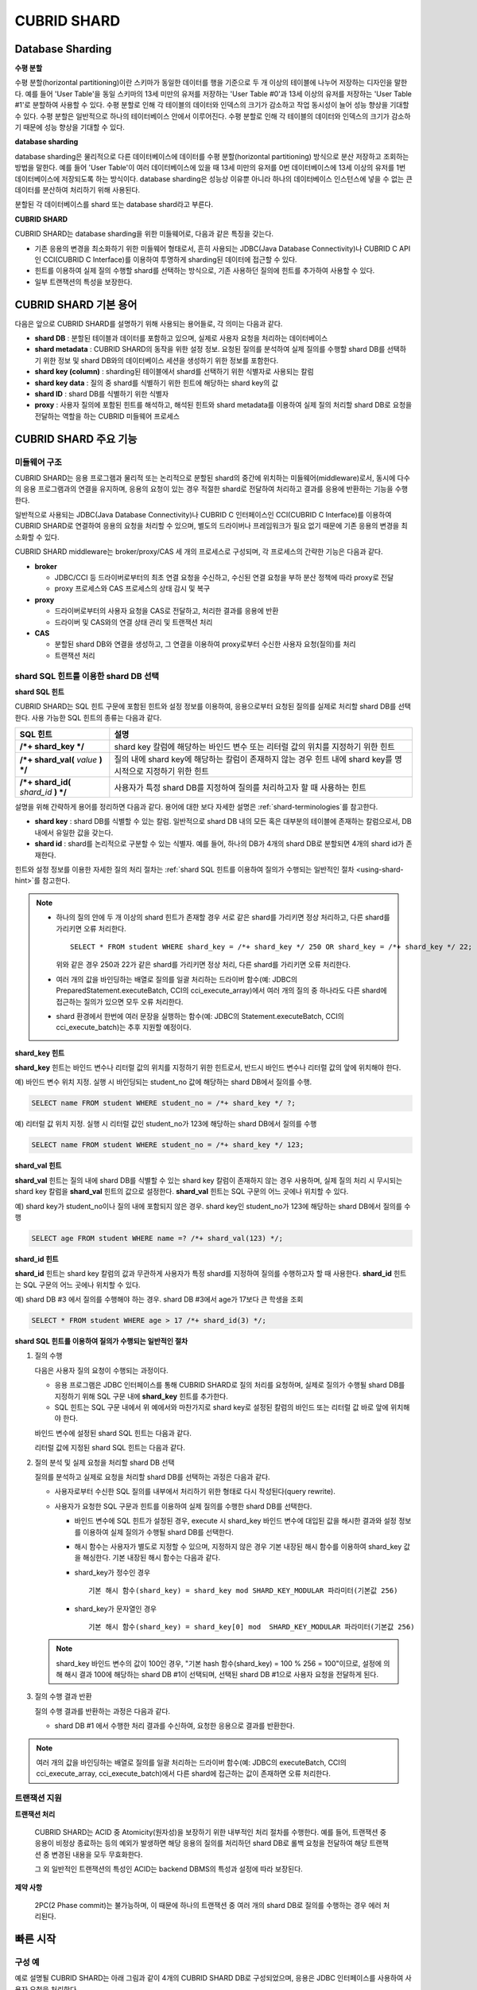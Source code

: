 ************
CUBRID SHARD
************

Database Sharding
=================

**수평 분할**

수평 분할(horizontal partitioning)이란 스키마가 동일한 데이터를 행을 기준으로 두 개 이상의 테이블에 나누어 저장하는 디자인을 말한다. 예를 들어 'User Table'을 동일 스키마의 13세 미만의 유저를 저장하는 'User Table #0'과 13세 이상의 유저를 저장하는 'User Table #1'로 분할하여 사용할 수 있다. 수평 분할로 인해 각 테이블의 데이터와 인덱스의 크기가 감소하고 작업 동시성이 늘어 성능 향상을 기대할 수 있다. 수평 분할은 일반적으로 하나의 테이터베이스 안에서 이루어진다. 수평 분할로 인해 각 테이블의 데이터와 인덱스의 크기가 감소하기 때문에 성능 향상을 기대할 수 있다.

.. image:: /images/image38.png

**database sharding**

database sharding은 물리적으로 다른 데이터베이스에 데이터를 수평 분할(horizontal partitioning) 방식으로 분산 저장하고 조회하는 방법을 말한다. 예를 들어 'User Table'이 여러 데이터베이스에 있을 때 13세 미만의 유저를 0번 데이터베이스에 13세 이상의 유저를 1번 데이터베이스에 저장되도록 하는 방식이다. database sharding은 성능상 이유뿐 아니라 하나의 데이터베이스 인스턴스에 넣을 수 없는 큰 데이터를 분산하여 처리하기 위해 사용된다.

분할된 각 데이터베이스를 shard 또는 database shard라고 부른다.

.. image:: /images/image39.png

**CUBRID SHARD**

CUBRID SHARD는 database sharding을 위한 미들웨어로, 다음과 같은 특징을 갖는다.

*   기존 응용의 변경을 최소화하기 위한 미들웨어 형태로서, 흔히 사용되는 JDBC(Java Database Connectivity)나 CUBRID C API인 CCI(CUBRID C Interface)를 이용하여 투명하게 sharding된 데이터에 접근할 수 있다.
*   힌트를 이용하여 실제 질의 수행할 shard를 선택하는 방식으로, 기존 사용하던 질의에 힌트를 추가하여 사용할 수 있다.
*   일부 트랜잭션의 특성을 보장한다.

.. _shard-terminologies:

CUBRID SHARD 기본 용어
======================

다음은 앞으로 CUBRID SHARD를 설명하기 위해 사용되는 용어들로, 각 의미는 다음과 같다.

*   **shard DB** : 분할된 테이블과 데이터를 포함하고 있으며, 실제로 사용자 요청을 처리하는 데이터베이스
*   **shard metadata** : CUBRID SHARD의 동작을 위한 설정 정보. 요청된 질의를 분석하여 실제 질의를 수행할 shard DB를 선택하기 위한 정보 및 shard DB와의 데이터베이스 세션을 생성하기 위한 정보를 포함한다.
*   **shard key (column)** : sharding된 테이블에서 shard를 선택하기 위한 식별자로 사용되는 칼럼
*   **shard key data** : 질의 중 shard를 식별하기 위한 힌트에 해당하는 shard key의 값
*   **shard ID** : shard DB를 식별하기 위한 식별자
*   **proxy** : 사용자 질의에 포함된 힌트를 해석하고, 해석된 힌트와 shard metadata를 이용하여 실제 질의 처리할 shard DB로 요청을 전달하는 역할을 하는 CUBRID 미들웨어 프로세스

CUBRID SHARD 주요 기능
======================

미들웨어 구조
-------------

CUBRID SHARD는 응용 프로그램과 물리적 또는 논리적으로 분할된 shard의 중간에 위치하는 미들웨어(middleware)로서, 동시에 다수의 응용 프로그램과의 연결을 유지하며, 응용의 요청이 있는 경우 적절한 shard로 전달하여 처리하고 결과를 응용에 반환하는 기능을 수행한다.

.. image:: /images/image40.png

일반적으로 사용되는 JDBC(Java Database Connectivity)나 CUBRID C 인터페이스인 CCI(CUBRID C Interface)를 이용하여 CUBRID SHARD로 연결하여 응용의 요청을 처리할 수 있으며, 별도의 드라이버나 프레임워크가 필요 없기 때문에 기존 응용의 변경을 최소화할 수 있다.

CUBRID SHARD middleware는 broker/proxy/CAS 세 개의 프로세스로 구성되며, 각 프로세스의 간략한 기능은 다음과 같다.

.. image:: /images/image41.png

*   **broker**

    *   JDBC/CCI 등 드라이버로부터의 최초 연결 요청을 수신하고, 수신된 연결 요청을 부하 분산 정책에 따라 proxy로 전달
    *   proxy 프로세스와 CAS 프로세스의 상태 감시 및 복구

*   **proxy**

    *   드라이버로부터의 사용자 요청을 CAS로 전달하고, 처리한 결과를 응용에 반환
    *   드라이버 및 CAS와의 연결 상태 관리 및 트랜잭션 처리

*   **CAS**

    *   분할된 shard DB와 연결을 생성하고, 그 연결을 이용하여 proxy로부터 수신한 사용자 요청(질의)를 처리
    *   트랜잭션 처리

shard SQL 힌트를 이용한 shard DB 선택
-------------------------------------

**shard SQL 힌트**

CUBRID SHARD는 SQL 힌트 구문에 포함된 힌트와 설정 정보를 이용하여, 응용으로부터 요청된 질의를 실제로 처리할 shard DB를 선택한다. 사용 가능한 SQL 힌트의 종류는 다음과 같다.

+----------------------+----------------------------------------------------------------------------------+
| SQL 힌트             | 설명                                                                             |
+======================+==================================================================================+
| **/*+ shard_key */** | shard key 칼럼에 해당하는 바인드 변수 또는 리터럴 값의 위치를 지정하기 위한 힌트 |
+----------------------+----------------------------------------------------------------------------------+
| **/*+ shard_val(**   | 질의 내에 shard key에 해당하는 칼럼이 존재하지 않는 경우 힌트 내에               |
| *value*              | shard key를 명시적으로 지정하기 위한 힌트                                        |
| **) */**             |                                                                                  |
+----------------------+----------------------------------------------------------------------------------+
| **/*+ shard_id(**    | 사용자가 특정 shard DB를 지정하여 질의를 처리하고자 할 때 사용하는               |
| *shard_id*           | 힌트                                                                             |
| **) */**             |                                                                                  |
+----------------------+----------------------------------------------------------------------------------+

설명을 위해 간략하게 용어를 정리하면 다음과 같다. 용어에 대한 보다 자세한 설명은 :ref:`shard-terminologies`\ 를 참고한다.

*   **shard key** : shard DB를 식별할 수 있는 칼럼. 일반적으로 shard DB 내의 모든 혹은 대부분의 테이블에 존재하는 칼럼으로서, DB 내에서 유일한 값을 갖는다.
*   **shard id** : shard를 논리적으로 구분할 수 있는 식별자. 예를 들어, 하나의 DB가 4개의 shard DB로 분할되면 4개의 shard id가 존재한다.

힌트와 설정 정보를 이용한 자세한 질의 처리 절차는 :ref:`shard SQL 힌트를 이용하여 질의가 수행되는 일반적인 절차 <using-shard-hint>`\ 를 참고한다.

.. note::

    *   하나의 질의 안에 두 개 이상의 shard 힌트가 존재할 경우 서로 같은 shard를 가리키면 정상 처리하고, 다른 shard를 가리키면 오류 처리한다. 
    
        ::

            SELECT * FROM student WHERE shard_key = /*+ shard_key */ 250 OR shard_key = /*+ shard_key */ 22;

        위와 같은 경우 250과 22가 같은 shard를 가리키면 정상 처리, 다른 shard를 가리키면 오류 처리한다.

    *   여러 개의 값을 바인딩하는 배열로 질의를 일괄 처리하는 드라이버 함수(예: JDBC의 PreparedStatement.executeBatch, CCI의 cci_execute_array)에서 여러 개의 질의 중 하나라도 다른 shard에 접근하는 질의가 있으면 모두 오류 처리한다. 

    *   shard 환경에서 한번에 여러 문장을 실행하는 함수(예: JDBC의 Statement.executeBatch, CCI의 cci_execute_batch)는 추후 지원할 예정이다.

**shard_key 힌트**

**shard_key** 힌트는 바인드 변수나 리터럴 값의 위치를 지정하기 위한 힌트로서, 반드시 바인드 변수나 리터럴 값의 앞에 위치해야 한다.

예) 바인드 변수 위치 지정. 실행 시 바인딩되는 student_no 값에 해당하는 shard DB에서 질의를 수행.

.. code-block:: sql

    SELECT name FROM student WHERE student_no = /*+ shard_key */ ?;

예) 리터럴 값 위치 지정. 실행 시 리터럴 값인 student_no가 123에 해당하는 shard DB에서 질의를 수행

.. code-block:: sql

    SELECT name FROM student WHERE student_no = /*+ shard_key */ 123;

**shard_val 힌트**

**shard_val** 힌트는 질의 내에 shard DB를 식별할 수 있는 shard key 칼럼이 존재하지 않는 경우 사용하며, 실제 질의 처리 시 무시되는 shard key 칼럼을 **shard_val** 힌트의 값으로 설정한다. **shard_val** 힌트는 SQL 구문의 어느 곳에나 위치할 수 있다.

예) shard key가 student_no이나 질의 내에 포함되지 않은 경우. shard key인 student_no가 123에 해당하는 shard DB에서 질의를 수행

.. code-block:: sql

    SELECT age FROM student WHERE name =? /*+ shard_val(123) */;

**shard_id 힌트**

**shard_id** 힌트는 shard key 칼럼의 값과 무관하게 사용자가 특정 shard를 지정하여 질의를 수행하고자 할 때 사용한다. **shard_id** 힌트는 SQL 구문의 어느 곳에나 위치할 수 있다.

예) shard DB #3 에서 질의를 수행해야 하는 경우. shard DB #3에서 age가 17보다 큰 학생을 조회

.. code-block:: sql

    SELECT * FROM student WHERE age > 17 /*+ shard_id(3) */;

.. _using-shard-hint:

**shard SQL 힌트를 이용하여 질의가 수행되는 일반적인 절차**

#.  질의 수행

    다음은 사용자 질의 요청이 수행되는 과정이다.

    .. image:: /images/image42.png

    *   응용 프로그램은 JDBC 인터페이스를 통해 CUBRID SHARD로 질의 처리를 요청하며, 실제로 질의가 수행될 shard DB를 지정하기 위해 SQL 구문 내에 **shard_key** 힌트를 추가한다.

    *   SQL 힌트는 SQL 구문 내에서 위 예에서와 마찬가지로 shard key로 설정된 칼럼의 바인드 또는 리터럴 값 바로 앞에 위치해야 한다.

    바인드 변수에 설정된 shard SQL 힌트는 다음과 같다.

    .. image:: /images/image43.png

    리터럴 값에 지정된 shard SQL 힌트는 다음과 같다.

    .. image:: /images/image44.png

#.  질의 분석 및 실제 요청을 처리할 shard DB 선택

    질의를 분석하고 실제로 요청을 처리할 shard DB를 선택하는 과정은 다음과 같다.

    .. image:: /images/image45.png

    *   사용자로부터 수신한 SQL 질의를 내부에서 처리하기 위한 형태로 다시 작성된다(query rewrite).
    *   사용자가 요청한 SQL 구문과 힌트를 이용하여 실제 질의를 수행한 shard DB를 선택한다.

        *   바인드 변수에 SQL 힌트가 설정된 경우, execute 시 shard_key 바인드 변수에 대입된 값을 해시한 결과와 설정 정보를 이용하여 실제 질의가 수행될 shard DB를 선택한다.

        *   해시 함수는 사용자가 별도로 지정할 수 있으며, 지정하지 않은 경우 기본 내장된 해시 함수를 이용하여 shard_key 값을 해싱한다. 기본 내장된 해시 함수는 다음과 같다.

        *   shard_key가 정수인 경우 

            ::

                기본 해시 함수(shard_key) = shard_key mod SHARD_KEY_MODULAR 파라미터(기본값 256)

        *   shard_key가 문자열인 경우

            ::

                기본 해시 함수(shard_key) = shard_key[0] mod  SHARD_KEY_MODULAR 파라미터(기본값 256)

    .. note::

        shard_key 바인드 변수의 값이 100인 경우, "기본 hash 함수(shard_key) = 100 % 256 = 100"이므로, 설정에 의해 해시 결과 100에 해당하는 shard DB #1이 선택되며, 선택된 shard DB #1으로 사용자 요청을 전달하게 된다.

#.  질의 수행 결과 반환

    질의 수행 결과를 반환하는 과정은 다음과 같다.

    .. image:: /images/image46.png

    *   shard DB #1 에서 수행한 처리 결과를 수신하여, 요청한 응용으로 결과를 반환한다.
        
.. note::

    여러 개의 값을 바인딩하는 배열로 질의를 일괄 처리하는 드라이버 함수(예: JDBC의 executeBatch, CCI의 cci_execute_array, cci_execute_batch)에서 다른 shard에 접근하는 값이 존재하면 오류 처리한다.

트랜잭션 지원
-------------

**트랜잭션 처리**

    CUBRID SHARD는 ACID 중 Atomicity(원자성)을 보장하기 위한 내부적인 처리 절차를 수행한다. 예를 들어, 트랜잭션 중 응용이 비정상 종료하는 등의 예외가 발생하면 해당 응용의 질의를 처리하던 shard DB로 롤백 요청을 전달하여 해당 트랜잭션 중 변경된 내용을 모두 무효화한다.

    그 외 일반적인 트랜잭션의 특성인 ACID는 backend DBMS의 특성과 설정에 따라 보장된다.

**제약 사항**

    2PC(2 Phase commit)는 불가능하며, 이 때문에 하나의 트랜잭션 중 여러 개의 shard DB로 질의를 수행하는 경우 에러 처리된다.

빠른 시작
=========

구성 예
-------

예로 설명될 CUBRID SHARD는 아래 그림과 같이 4개의 CUBRID SHARD DB로 구성되었으며, 응용은 JDBC 인터페이스를 사용하여 사용자 요청을 처리한다.

.. image:: /images/image49.png

**shard DB 및 사용자 계정 생성 후 시작**

위 구성의 예와 같이 각 shard DB 노드에서 shard DB 및 사용자 계정을 생성한 후 데이터베이스를 인스턴스를 시작한다.

*   shard DB 이름 : *shard1*
*   shard DB 사용자 계정 : *shard*
*   shard DB 사용자 비밀번호 : *shard123*

::

    sh> # CUBRID SHARD DB 생성
    sh> cubrid createdb shard1 en_US

    sh> # CUBRID SHARD 사용자 계정 생성
    sh> csql -S -u dba shard1 -c "create user shard password 'shard123'"

    sh> # CUBRID SHARD DB 시작
    sh> cubrid server start shard1

shard 설정 변경
---------------

**cubrid_broker.conf**

**cubrid_broker.conf.shard**\ 를 참조하여 **cubrid_broker.conf**\ 를 아래와 같이 변경한다.

.. warning:: 포트 번호 및 공유 메모리 식별자는 현재 시스템에서 사용하지 않는 값으로 적절히 변경해야 한다.

::

    [broker]
    MASTER_SHM_ID           =30001
    ADMIN_LOG_FILE          =log/broker/cubrid_broker.log
     
    [%shard1]
    SERVICE                 =ON
    BROKER_PORT             =36000
    MIN_NUM_APPL_SERVER     =20  
    MAX_NUM_APPL_SERVER     =40  
    APPL_SERVER_SHM_ID      =36000
    LOG_DIR                 =log/broker/sql_log
    ERROR_LOG_DIR           =log/broker/error_log
    SQL_LOG                 =ON
    TIME_TO_KILL            =120
    SESSION_TIMEOUT         =300
    KEEP_CONNECTION         =ON
    MAX_PREPARED_STMT_COUNT =1024
    SHARD                   =ON
    SHARD_DB_NAME           =shard1
    SHARD_DB_USER           =shard
    SHARD_DB_PASSWORD       =shard123
    SHARD_NUM_PROXY         =1  
    SHARD_PROXY_LOG_DIR     =log/broker/proxy_log
    SHARD_PROXY_LOG         =ERROR
    SHARD_MAX_CLIENTS       =256
    SHARD_PROXY_SHM_ID      =36090
    SHARD_CONNECTION_FILE   =shard_connection.txt
    SHARD_KEY_FILE          =shard_key.txt

CUBRID의 경우 **shard_connection.txt**\ 에 서버의 포트 번호를 별도로 설정하지 않고 **cubrid.conf** 설정 파일의 **cubrid_port_id** 파라미터를 사용하므로, **cubrid.conf** 의 **cubrid_port_id** 파라미터를 서버와 동일하게 설정한다. ::

    # TCP port id for the CUBRID programs (used by all clients).
    cubrid_port_id=41523

**shard_key.txt**

shard key 해시 값에 대한 shard DB 매핑 설정 파일인 **shard_key.txt** 파일을 아래와 같이 설정한다.

*   [%shard_key] : shard key 섹션 설정
*   기본 해시 함수에 의한 shard key 해시 결과가 0~63인 경우 shard #0 에서 질의 수행
*   기본 해시 함수에 의한 shard key 해시 결과가 64~127인 경우 shard #1 에서 질의 수행
*   기본 해시 함수에 의한 shard key 해시 결과가 128~191인 경우 shard #2 에서 질의 수행
*   기본 해시 함수에 의한 shard key 해시 결과가 192~255인 경우 shard #3 에서 질의 수행

::

    [%shard_key]
    #min    max     shard_id
    0       63      0
    64      127     1
    128     191     2
    192     255     3

**shard_connection.txt**

shard 구성 데이터베이스 설정 파일인 **shard_connection.txt** 파일을 아래와 같이 설정한다.

*   shard #0의 실제 데이터베이스 이름과 connection 정보
*   shard #1의 실제 데이터베이스 이름과 connection 정보
*   shard #2의 실제 데이터베이스 이름과 connection 정보
*   shard #3의 실제 데이터베이스 이름과 connection 정보

::

    # shard-id  real-db-name  connection-info
    #                         * cubrid : hostname, hostname, ...
    0           shard1        HostA
    1           shard1        HostB
    2           shard1        HostC
    3           shard1        HostD

서비스 시작 및 모니터링
-----------------------

**CUBRID SHARD 시작**

CUBRID SHARD 기능을 사용하려면 아래와 같이 브로커를 구동한다. ::

    sh> cubrid broker start
    @ cubrid broker start
    ++ cubrid broker start: success

**CUBRID SHARD 상태 조회**

아래와 같이 CUBRID SHARD의 상태를 조회하여, 설정된 파라미터와 프로세스의 상태를 확인한다. ::

    sh> cubrid broker status
    @ cubrid broker status
    % shard1
    ----------------------------------------------------------------
    ID     PID     QPS   LQS PSIZE STATUS       
    ----------------------------------------------------------------
    1-0-1  21272     0     0 53292 IDLE         
    1-1-1  21273     0     0 53292 IDLE         
    1-2-1  21274     0     0 53292 IDLE         
    1-3-1  21275     0     0 53292 IDLE
     
    sh> cubrid broker status -f
    @ cubrid broker status
    % shard1
    ----------------------------------------------------------------------------------------------------------------------------------------------------------
    ID     PID     QPS   LQS PSIZE STATUS          LAST ACCESS TIME               DB             HOST   LAST CONNECT TIME    SQL_LOG_MODE
    ----------------------------------------------------------------------------------------------------------------------------------------------------------
    1-0-1  21272     0     0 53292 IDLE         2013/01/31 15:00:24    shard1@HostA           HostA 2013/01/31 15:00:25               -
    1-1-1  21273     0     0 53292 IDLE         2013/01/31 15:00:24    shard1@HostB           HostB 2013/01/31 15:00:25               -
    1-2-1  21274     0     0 53292 IDLE         2013/01/31 15:00:24    shard1@HostC           HostC 2013/01/31 15:00:25               -
    1-3-1  21275     0     0 53292 IDLE         2013/01/31 15:00:24    shard1@HostD           HostD 2013/01/31 15:00:25               -

응용 예제 프로그램 작성
-----------------------

간단한 Java 프로그램을 이용하여 CUBRID SHARD 기능이 정상 동작함을 확인한다.

**예제 테이블 생성**

모든 shard DB에서 예제 프로그램을 위한 임시 테이블을 아래와 같이 생성한다. ::

    sh> csql -C -u shard -p 'shard123' shard1@localhost -c "create table student (s_no int, s_name varchar, s_age int, primary key(s_no))"    

**예제 프로그램 작성**

다음은 0~1023번의 학생 정보를 shard DB로 입력하는 예제 프로그램이다. 앞선 절차에서 수정한 **cubrid_broker.conf** 를 확인하여 주소/포트 및 사용자 정보를 연결 URL에 설정한다.

.. code-block:: java

    import java.sql.DriverManager;
    import java.sql.Connection;
    import java.sql.SQLException;
    import java.sql.Statement;
    import java.sql.ResultSet;
    import java.sql.ResultSetMetaData;
    import java.sql.PreparedStatement;
    import java.sql.Date;
    import java.sql.*;
    import cubrid.jdbc.driver.*;
     
    public class TestInsert {
     
            static  {
                    try {
                            Class.forName("cubrid.jdbc.driver.CUBRIDDriver");
                    } catch (ClassNotFoundException e) {
                            throw new RuntimeException(e);
                    }
            }
     
            public static void DoTest(int thread_id) throws SQLException {
                    Connection connection = null;
     
                    try {
                            connection = DriverManager.getConnection("jdbc:cubrid:localhost:36000:shard1:::?charSet=utf8", "shard", "shard123");
                            connection.setAutoCommit(false);
     
                            for (int i=0; i < 1024; i++) {
                                    String query = "INSERT INTO student VALUES (/*+ shard_key */ ?, ?, ?)";
                                    PreparedStatement query_stmt = connection.prepareStatement(query);
     
                                    String name="name_" + i;
                                    query_stmt.setInt(1, i);
                                    query_stmt.setString(2, name);
                                    query_stmt.setInt(3, (i%64)+10);
     
                                    query_stmt.executeUpdate();
                                    System.out.print(".");
     
                                    query_stmt.close();
                                    connection.commit();
                            }
     
                            connection.close();
                    } catch(SQLException e) {
                            System.out.print("exception occurs : " + e.getErrorCode() + " - " + e.getMessage());
                            System.out.println();
                            connection.close();
                    }
            }
     
     
            /**
             * @param args
             */
            public static void main(String[] args) {
                    // TODO Auto-generated method stub
     
                    try {
                            DoTest(1);
                    } catch(Exception e){
                            e.printStackTrace();
                    }
            }
    }

**예제 프로그램 수행**

위에서 작성한 예제 프로그램을 다음과 같이 수행한다. ::

    sh> javac -cp ".:$CUBRID/jdbc/cubrid_jdbc.jar" *.java
    sh> java -cp ".:$CUBRID/jdbc/cubrid_jdbc.jar" TestInsert

**결과 확인**

각 shard DB에서 질의를 수행하여 의도한 대로 분할된 정보가 정확하게 입력되었는지 확인한다.

*   shard #0 

    ::

        sh> csql -C -u shard -p 'shard123' shard1@localhost -c "select * from student order by s_no"
         
                 s_no  s_name                      s_age
        ================================================
                    0  'name_0'                       10
                    1  'name_1'                       11
                    2  'name_2'                       12
                    3  'name_3'                       13
                    ...

*   shard #1 

    ::

        sh> $ csql -C -u shard -p 'shard123' shard1@localhost -c "select * from student order by s_no"
         
                 s_no  s_name                      s_age
        ================================================
                   64  'name_64'                      10
                   65  'name_65'                      11
                   66  'name_66'                      12
                   67  'name_67'                      13  
                   ...

*   shard #2 

    ::

        sh> $ csql -C -u shard -p 'shard123' shard1@localhost -c "select * from student order by s_no"
         
                  s_no  s_name                      s_age
        =================================================
                   128  'name_128'                     10
                   129  'name_129'                     11
                   130  'name_130'                     12
                   131  'name_131'                     13
                   ...

*   shard #3 

    ::

        sh> $ csql -C -u shard -p 'shard123' shard1@localhost -c "select * from student order by s_no"
         
                 s_no  s_name                      s_age
        ================================================
                  192  'name_192'                     10
                  193  'name_193'                     11
                  194  'name_194'                     12
                  195  'name_195'                     13
                  ...

.. _shard-configuration:

구성 및 설정
============

구성
----

CUBRID SHARD는 미들웨어로서 아래의 그림과 같이 broker, proxy, CAS 프로세스로 구성된다.

.. image:: /images/image50.png

.. _default-shard-conf:

설정
----

CUBRID SHARD 기능을 사용하려면 **cubrid_broker.conf** 파일에서 SHARD 관련 프로세스들의 실행에 필요한 파라미터를 설정하고, shard 연결 파일(SHARD_CONNECTION_FILE)과 shard key 파일(SHARD_KEY_FILE)을 설정해야 한다.

cubrid_broker.conf
^^^^^^^^^^^^^^^^^^

**cubrid_broker.conf** 는 CUBRID SHARD 기능을 설정할 때 사용한다. 설정 시 **cubrid_broker.conf.shard**\ 를 참고하며, **cubrid_broker.conf**\ 에 대한 자세한 내용은 :ref:`broker-configuration`\ 을 참고한다.

.. _shard-connection-file:

shard 연결 파일(SHARD_CONNECTION_FILE)
^^^^^^^^^^^^^^^^^^^^^^^^^^^^^^^^^^^^^^

CUBRID SHARD는 브로커 구동 시  **cubrid_broker.conf**\ 의 **SHARD_CONNECTION_FILE** 파라미터에 지정된 shard 연결 설정 파일을 로딩하여 backend shard DB와의 연결을 수행한다.

설정 할 수 있는 shard DB 의 최대 개수는 256 개 이다.

**cubrid_broker.conf**\ 에 **SHARD_CONNECTION_FILE**\ 을 별도로 지정하지 않은 경우에는 기본값인 **shard_connection.txt** 파일을 로딩한다.

**기본 형식**

shard 연결 설정 파일의 기본적인 예와 형식은 아래와 같다. ::

    #
    # shard-id      real-db-name    connection-info
    #                               * cubrid : hostname, hostname, ...
     
    # CUBRID
    0               shard1          HostA  
    1               shard1          HostB
    2               shard1          HostC
    3               shard1          HostD
     
.. note:: 일반적인 CUBRID 설정과 마찬가지로 # 이후 내용은 주석으로 처리된다.

**CUBRID**

backend shard DB가 CUBRID인 경우 연결 설정 파일의 형식은 다음과 같다. ::

    # CUBRID
    # shard-id      real-db-name            connection-info
    # shard 식별자( >0 )        각 backend shard DB 의 실제 이름    호스트 이름
     
    0           shard_db_1          host1
    1           shard_db_2          host2
    2           shard_db_3          host3
    3           shard_db_4          host4

CUBRID의 경우 별도의 backend shard DB의 포트 번호를 위 설정 파일에 지정하지 않고, **cubrid.conf**\ 의 **CUBRID_PORT_ID** 파라미터를 사용한다. **cubrid.conf** 파일은 기본적으로 **$CUBRID/conf** 디렉터리에 위치한다. ::

    $ vi cubrid.conf

    ...
    
    # TCP port id for the CUBRID programs (used by all clients).
    cubrid_port_id=41523

.. _shard-key-configuration-file:

shard key 파일(SHARD_KEY_FILE)
^^^^^^^^^^^^^^^^^^^^^^^^^^^^^^

CUBRID SHARD는 시작 시 기본 설정 파일인 **cubrid_broker.conf** 의 **SHARD_KEY_FILE** 파라미터에 지정된 shard key 설정 파일을 로딩하여 사용자 요청을 어떤 backend shard DB에서 처리해야 할지 결정하는 데 사용한다.

**cubrid_broker.conf** 에 **SHARD_KEY_FILE** 을 별도로 지정하지 않은 경우에는 기본값인 **shard_key.txt** 파일을 로딩한다.

**형식**

shard key 설정 파일의 예와 형식은 다음과 같다. ::

    [%student_no]
    #min    max     shard_id
    0       31      0   
    32      63      1   
    64      95      2   
    96      127     3   
    128     159     0
    160     191     1
    192     223     2
    224     255     3

*   [%shard_key_name] : shard key의 이름을 지정
*   min : shard key 해시 결과의 최소값 범위
*   max : shard key 해시 결과의 최대 범위
*   shard_id : shard 식별자

.. note:: 일반적인 CUBRID 설정과 마찬가지로 # 이후 내용은 주석으로 처리된다.

.. warning::

    *   shard key의 min은 항상 0부터 시작해야 한다.
    *   max는 최대 255까지 설정해야 한다.
    *   min~max 사이에는 빈 값이 존재하면 안 된다.
    *   내장 해시 함수를 사용하는 경우 **SHARD_KEY_MODULAR** 파라미터 값(최소 1, 최대 256)을 초과할 수 없다.
    *   shard key 해시 결과는 0 ~ (**SHARD_KEY_MODULAR** - 1)의 범위에 반드시 포함되어야 한다.

.. _setting-user-defined-hash-function:

사용자 정의 해시 함수
^^^^^^^^^^^^^^^^^^^^^

CUBRID SHARD는 질의를 수행할 shard를 선택하기 위해 shard key를 해싱한 결과와 메타데이터 설정 정보를 이용한다. 이를 위해 기본 내장된 해시 함수를 사용하거나, 또는 사용자가 별도로 해시 함수를 정의할 수 있다.

**내장된 기본 해시 함수**

**cubrid_broker.conf** 의 **SHARD_KEY_LIBRARY_NAME**, **SHARD_KEY_FUNCTION_NAME** 파라미터를 설정하지 않는 경우 기본 내장된 해시 함수를 이용하여 shard key를 해시하며, 기본 해시 함수의 내용은 아래와 같다.

*   shard_key가 정수인 경우 

    ::

        기본 해시 함수(shard_key) = shard_key mod SHARD_KEY_MODULAR 파라미터(기본값 256)

*   shard_key가 문자열인 경우 

    ::

        기본 해시 함수(shard_key) = shard_key[0] mod SHARD_KEY_MODULAR 파라미터(기본값 256)

**사용자 해시 함수 설정**

CUBRID SHARD는 기본 내장된 해시 함수 외에 사용자 정의 해시 함수를 이용하여 질의에 포함된 shard key를 해싱할 수 있다.

    **라이브러리 구현 및 생성**

    사용자 정의 해시 함수는 실행 시간에 로딩 가능한 **.so** 형태의 라이브러리로 구현되어야 하며 프로토타입은 아래와 같다.

    .. code-block:: c

        /*
           return value :
                success - shard key id(>0)
                fail    - invalid argument(ERROR_ON_ARGUMENT), shard key id make fail(ERROR_ON_MAKE_SHARD_KEY)
           type         : shard key value type
           val          : shard key value
        */
        typedef int (*FN_GET_SHARD_KEY) (const char *shard_key, T_SHARD_U_TYPE type,
                                           const void *val, int val_size);

    *   해시 함수의 반환 값은 **shard_key.txt** 설정 파일의 해시 결과 범위에 반드시 포함되어야 한다.
    *   라이브러리를 빌드하기 위해서는 반드시 **$CUBRID/include/shard_key.h** 파일을 include해야 한다. 이 파일에서 반환 가능한 에러 코드 등 자세한 내용도 확인할 수 있다.

    **cubrid_broker.conf 설정 파일 변경**

    생성한 사용자 정의 해시 함수를 반영하기 위해서는 **cubrid_broker.conf**\ 의 **SHARD_KEY_LIBRARY_NAME**, **SHARD_KEY_FUNCTION_NAME** 파라미터를 구현 내용에 맞도록 설정해야 한다.

    *   **SHARD_KEY_LIBRARY_NAME** : 사용자 정의 해시 라이브러리의 (절대) 경로
    *   **SHARD_KEY_FUNCTION_NAME** : 사용자 정의 해시 함수의 이름

    **예제**

    다음은 사용자 정의 해시 함수를 사용한 예이다. 먼저 **shard_key.txt** 설정 파일을 확인한다. ::

        [%student_no]
        #min    max     shard_id
        0       31      0   
        32      63      1   
        64      95      2   
        96      127     3   
        128     159     0
        160     191     1
        192     223     2
        224     255     3

    사용자 지정 해시 함수를 설정하기 위해서는 실행 시간에 로딩 가능한 **.so** 형태의 공유 라이브러리를 먼저 구현해야 한다. 해시 함수의 결과는 앞선 과정에서 확인한 **shard_key.txt** 설정 파일에 정의된 해시 결과의 범위 안에 포함되는 값이어야 한다. 다음은 간단한 구현 예이다.

    *   shard_key가 정수인 경우

        *   shard_key가 홀수인 경우 shard #0을 선택
        *   shard_key가 짝수인 경우 shard #1을 선택

    *   shard_key가 문자열인 경우

        *   shard_key 문자열이 'a', 'A'로 시작되는 경우 shard #0을 선택
        *   shard_key 문자열이 'b', 'B'로 시작되는 경우 shard #1을 선택
        *   shard_key 문자열이 'c', 'C'로 시작되는 경우 shard #2를 선택
        *   shard_key 문자열이 'd', 'D'로 시작되는 경우 shard #3을 선택

    .. code-block:: c
        
        // <shard_key_udf.c>
        
        #include <string.h>
        #include <stdio.h>
        #include <unistd.h>
        #include "shard_key.h"
        
        int
        fn_shard_key_udf (const char *shard_key, T_SHARD_U_TYPE type,
                          const void *value, int value_len)
        {
          unsigned int ival;
          unsigned char c;
        
          if (value == NULL)
            {
              return ERROR_ON_ARGUMENT;
            }
        
          switch (type)
            {
            case SHARD_U_TYPE_INT:
              ival = (unsigned int) (*(unsigned int *) value);
              if (ival % 2)
                {
                  return 32;            // shard #1
                }
              else
                {
                  return 0;             // shard #0
                }
              break;
        
            case SHARD_U_TYPE_STRING:
              c = (unsigned char) (((unsigned char *) value)[0]);
              switch (c)
                {
                case 'a':
                case 'A':
                  return 0;             // shard #0
                case 'b':
                case 'B':
                  return 32;            // shard #1
                case 'c':
                case 'C':
                  return 64;            // shard #2
                case 'd':
                case 'D':
                  return 96;            // shard #3
                default:
                  return ERROR_ON_ARGUMENT;
                }
        
              break;
        
            default:
              return ERROR_ON_ARGUMENT;
            }
          return ERROR_ON_MAKE_SHARD_KEY;
        }

    사용자 지정 해시 함수를 공유 라이브러리 형태로 빌드한다. 다음은 해시 함수 빌드를 위한 Makefile의 예이다. ::

        # Makefile
         
        CC = gcc
        LIBS = $(LIB_FLAG)
        CFLAGS = $(CFLAGS_COMMON) -fPIC -I$(CUBRID)/include -I$(CUBRID_SRC)/src/broker
         
        SHARD_CC = gcc -g -shared -Wl,-soname,shard_key_udf.so
        SHARD_KEY_UDF_OBJS = shard_key_udf.o
         
        all:$(SHARD_KEY_UDF_OBJS)
                $(SHARD_CC) $(CFLAGS) -o shard_key_udf.so $(SHARD_KEY_UDF_OBJS) $(LIBS)
         
        clean:
                -rm -f *.o core shard_key_udf.so

    사용자 정의 해시 함수를 포함하기 위해 **SHARD_KEY_LIBRARY_NAME**, **SHARD_KEY_FUNCTION_NAME** 파라미터를 위 구현과 일치하도록 수정한다. ::

        [%student_no]
        SHARD_KEY_LIBRARY_NAME =$CUBRID/conf/shard_key_udf.so
        SHARD_KEY_FUNCTION_NAME =fn_shard_key_udf

    .. note:: 
    
        *   응용 프로그램에서 사용자 해시 함수를 정의할 때 shard key의 입력 값으로 16bit(short), 32bit(int), 64bit(INT64) integer를 사용할 수 있다.
        *   VARCHAR를 사용해야 되는 경우 사용자가 해시 함수를 정의해야 한다. 

.. _shard-start-monitoring:

구동 및 모니터링
================

cubrid broker 유틸리티를 이용하여 CUBRID SHARD 기능을 구동하거나 정지할 수 있고, 각종 상태 정보를 조회할 수 있다.
보다 자세한 내용은 :ref:`broker`\ 를 참고한다.    

설정 테스트 
=========== 

cubrid broker test 명령을 이용하여 설정이 정상 동작하는지 테스트할 수 있다. 보다 자세한 내용은 :ref:`broker-test`\ 를 참고한다. 

.. _shard-logs:

CUBRID SHARD 로그
=================

SHARD 구동과 관련된 로그에는 접속 로그, 프록시 로그, SQL 로그, 에러 로그가 있다. 각각 로그의 저장 디렉터리 변경은 SHARD 환경 설정 파일(**cubrid_broker.conf**) 의 **LOG_DIR**, **ERROR_LOG_DIR**, **PROXY_LOG_DIR** 파라미터를 통해 설정할 수 있다.

SHARD PROXY 로그
----------------

**접속 로그**

*   파라미터: **ACCESS_LOG**
*   설명: 클라이언트의 접속을 logging한다(기존 브로커는 CAS에서 로그를 남긴다).
*   기본 저장 디렉터리: $CUBRID/log/broker/
*   파일 이름: <broker_name>_<proxy_index>.access
*   로그 형식: CAS에서 남기는 access log와 cas_index 이외의 모든 string 동일

::

    10.24.18.67 - - 1340243427.828 1340243427.828 2012/06/21 10:50:27 ~ 2012/06/21 10:50:27 23377 - -1 shard1     shard1
    10.24.18.67 - - 1340243427.858 1340243427.858 2012/06/21 10:50:27 ~ 2012/06/21 10:50:27 23377 - -1 shard1     shard1
    10.24.18.67 - - 1340243446.791 1340243446.791 2012/06/21 10:50:46 ~ 2012/06/21 10:50:46 23377 - -1 shard1     shard1
    10.24.18.67 - - 1340243446.821 1340243446.821 2012/06/21 10:50:46 ~ 2012/06/21 10:50:46 23377 - -1 shard1     shard1

**프록시 로그**

*   파라미터: **SHARD_PROXY_LOG_DIR**
*   설명: proxy 내부의 동작을 logging한다.
*   기본 저장 디렉터리: $CUBRID/log/broker/proxy_log
*   파일 이름: <broker_name>_<proxy_index>.log

::

    06/21 10:50:46.822 [SRD] ../../src/broker/shard_proxy_io.c(1045): New socket io created. (fd:50).
    06/21 10:50:46.822 [SRD] ../../src/broker/shard_proxy_io.c(2517): New client connected. client(client_id:3, is_busy:Y, fd:50, ctx_cid:3, ctx_uid:4).
    06/21 10:50:46.825 [DBG] ../../src/broker/shard_proxy_io.c(3298): Shard status. (num_cas_in_tran=1, shard_id=2).
    06/21 10:50:46.827 [DBG] ../../src/broker/shard_proxy_io.c(3385): Shard status. (num_cas_in_tran=0, shard_id=2).

**프록시 로그 레벨**

*   파라미터: **SHARD_PROXY_LOG**
*   프록시 로그 레벨 정책: 상위 level을 설정하면 하위의 모든 로그가 남는다.

    *   예) SCHEDULE을 설정하면, ERROR | TIMEOUT | NOTICE | SHARD | SCHEDULE 로그를 모두 남긴다.

*   프록시 로그 레벨 항목

    *   NONE or OFF: 로그를 남기지 않는다.
    *   ERROR(default): 내부적으로 에러가 발생하여 정상적으로 처리되지 못하는 경우
    *   TIMEOUT: session timeout이나 query timeout 등의 timeout
    *   NOTICE: 힌트 없는 query 및 기타 에러는 아닌 경우
    *   SHARD: client 의 request가 어떤 shard의 어떤 CAS로 갔는지, 그것이 다시 client response 되었는지 등의 scheduling
    *   SCHEDULE: 힌트 parsing 및 hash를 통해 shard key id 가져오는 것 등의 shard processing
    *   ALL: 모든 로그

SHARD CAS 로그
--------------

**SQL 로그**

*   파라미터 : **SQL_LOG**
*   설명 : prepare/execute/fetch 등의 query 및 기타 CAS 정보를 logging한다.
*   기본 저장 디렉터리 : $CUBRID/log/broker/sql_log
*   파일 이름 : <broker_name>_<proxy_index>_<shard_index>_<cas_index>.sql.log

::

    13-06-21 10:13:00.005 (0) STATE idle
    13-06-21 10:13:01.035 (0) CAS TERMINATED pid 31595
    13-06-21 10:14:20.198 (0) CAS STARTED pid 23378
    13-06-21 10:14:21.227 (0) connect db shard1@HostA user dba url shard1 session id 3
    13-06-21 10:14:21.227 (0) DEFAULT isolation_level 3, lock_timeout -1
    13-06-21 10:50:28.259 (1) prepare srv_h_id 1
    13-06-21 10:50:28.259 (0) auto_rollback
    13-06-21 10:50:28.259 (0) auto_rollback 0

**에러 로그**

*   파라미터 : **ERROR_LOG_DIR**
*   설명 : CUBRID의 경우 cs library에서 EID 및 error string을 해당 파일에 logging한다.
*   기본 저장 디렉터리 : $CUBRID/log/broker/error_log
*   파일 이름 : <broker_name>_<proxy_index>_<shard_index>_<cas_index>.err

::

    Time: 06/21/13 10:50:27.776 - DEBUG *** file ../../src/transaction/boot_cl.c, line 1409
    trying to connect 'shard1@localhost'
    Time: 06/21/13 10:50:27.776 - DEBUG *** file ../../src/transaction/boot_cl.c, line 1418
    ping server with handshake
    Time: 06/21/13 10:50:27.777 - DEBUG *** file ../../src/transaction/boot_cl.c, line 966
    boot_restart_client: register client { type 4 db shard1 user dba password (null) program cubrid_cub_cas_1 login cubrid_user host HostA pid 23270 }

제약 사항
=========

**Linux만 지원**

Linux에서만 CUBRID SHARD 기능을 사용할 수 있다.

**하나의 트랜잭션은 하나의 shard DB에서만 수행 가능**

하나의 트랜잭션은 오직 하나의 shard DB에서만 수행되어야 하며, 따라서 아래와 같은 제약사항이 존재한다.

*   shard key 변경(**UPDATE**)으로 인해 여러 shard DB의 데이터를 변경하는 것은 불가능하며, 필요하다면 **DELETE** / **INSERT** 를 이용한다.
*   2개 이상의 샤드에 대한 질의(join, sub-query, or, union, group by, between, like, in, exist, any/some/all 등)를 지원하지 않는다.

**세션 정보는 각 shard DB 내에서만 유효**

세션 정보가 각 shard DB 내에서만 유효하므로, :func:`LAST_INSERT_ID`\ 와 같은 세션 관련 함수의 결과가 의도한 바와 다를 수 있다.

**SET NAMES 문 지원 안 함**

SHARD 구성 환경에서는 SET NAMES 문이 정상 동작하지 않을 수 있으므로, 사용을 권장하지 않는다.

**auto increment는 각 shard DB 내에서만 유효**

auto increment 속성 또는 SERIAL 등의 값이 각 shard DB 내에서만 유효하므로, 의도한 것과 다른 값을 반환할 수 있다.
